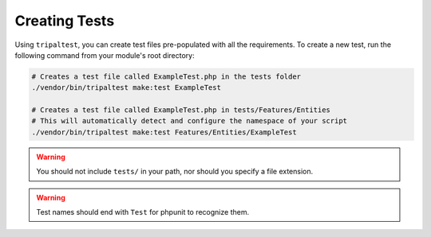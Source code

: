 Creating Tests
**************

Using ``tripaltest``, you can create test files pre-populated with all the requirements.
To create a new test, run the following command from your module's root directory:

.. code-block:: bash

	# Creates a test file called ExampleTest.php in the tests folder
	./vendor/bin/tripaltest make:test ExampleTest

	# Creates a test file called ExampleTest.php in tests/Features/Entities
	# This will automatically detect and configure the namespace of your script
	./vendor/bin/tripaltest make:test Features/Entities/ExampleTest



.. warning::

	You should not include ``tests/`` in your path, nor should you specify a file extension.


.. warning::

	Test names should end with ``Test`` for phpunit to recognize them.
